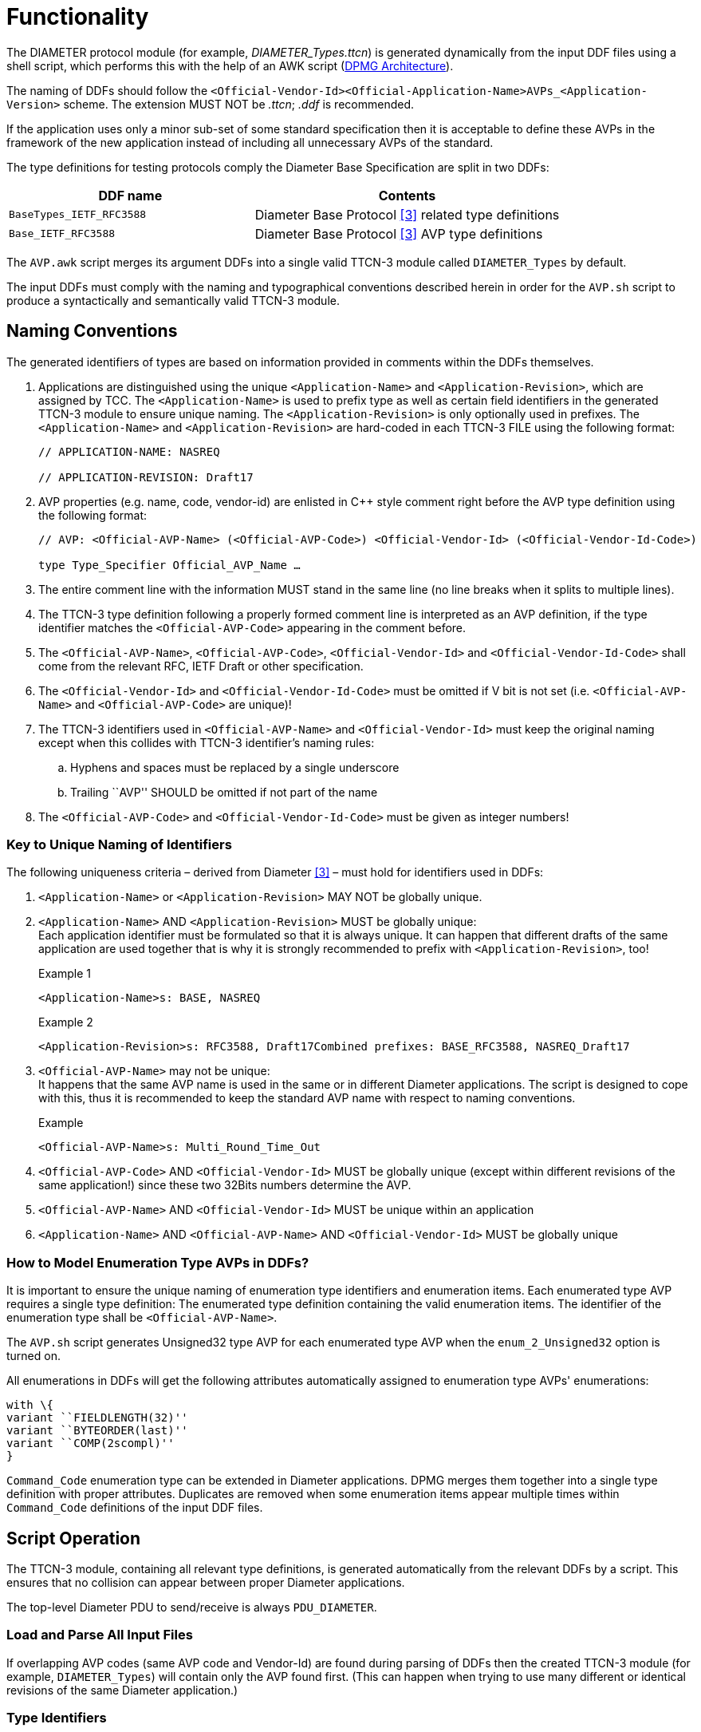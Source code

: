= Functionality

The DIAMETER protocol module (for example, __DIAMETER_Types.ttcn__) is generated dynamically from the input DDF files using a shell script, which performs this with the help of an AWK script (<<2-general_overview.adoc#DPMG_Architecture, DPMG Architecture>>).

The naming of DDFs should follow the `<Official-Vendor-Id><Official-Application-Name>AVPs_<Application-Version>` scheme. The extension MUST NOT be _.ttcn_; _.ddf_ is recommended.

If the application uses only a minor sub-set of some standard specification then it is acceptable to define these AVPs in the framework of the new application instead of including all unnecessary AVPs of the standard.

The type definitions for testing protocols comply the Diameter Base Specification are split in two DDFs:

[width="100%",cols="40%,50%",options="header",]
|===========================================================================
|DDF name |Contents
|`BaseTypes_IETF_RFC3588` |Diameter Base Protocol <<9-references.adoc#_3, [3]>> related type definitions
|`Base_IETF_RFC3588` |Diameter Base Protocol <<9-references.adoc#_3, [3]>> AVP type definitions
|===========================================================================

The `AVP.awk` script merges its argument DDFs into a single valid TTCN-3 module called `DIAMETER_Types` by default.

The input DDFs must comply with the naming and typographical conventions described herein in order for the `AVP.sh` script to produce a syntactically and semantically valid TTCN-3 module.

== Naming Conventions

The generated identifiers of types are based on information provided in comments within the DDFs themselves.

1. Applications are distinguished using the unique `<Application-Name>` and `<Application-Revision>`, which are assigned by TCC. The `<Application-Name>` is used to prefix type as well as certain field identifiers in the generated TTCN-3 module to ensure unique naming. The `<Application-Revision>` is only optionally used in prefixes. The `<Application-Name>` and `<Application-Revision>` are hard-coded in each TTCN-3 FILE using the following format:
+
[source]
----
// APPLICATION-NAME: NASREQ

// APPLICATION-REVISION: Draft17
----

2. AVP properties (e.g. name, code, vendor-id) are enlisted in C++ style comment right before the AVP type definition using the following format:
+
[source]
----
// AVP: <Official-AVP-Name> (<Official-AVP-Code>) <Official-Vendor-Id> (<Official-Vendor-Id-Code>)

type Type_Specifier Official_AVP_Name …
----

3. The entire comment line with the information MUST stand in the same line (no line breaks when it splits to multiple lines).

4. The TTCN-3 type definition following a properly formed comment line is interpreted as an AVP definition, if the type identifier matches the `<Official-AVP-Code>` appearing in the comment before.

5. The `<Official-AVP-Name>`, `<Official-AVP-Code>`, `<Official-Vendor-Id>` and `<Official-Vendor-Id-Code>` shall come from the relevant RFC, IETF Draft or other specification.

6. The `<Official-Vendor-Id>` and `<Official-Vendor-Id-Code>` must be omitted if V bit is not set (i.e. `<Official-AVP-Name>` and `<Official-AVP-Code>` are unique)!

7. The TTCN-3 identifiers used in `<Official-AVP-Name>` and `<Official-Vendor-Id>` must keep the original naming except when this collides with TTCN-3 identifier’s naming rules:
+
[loweralpha]

a. Hyphens and spaces must be replaced by a single underscore

b. Trailing ``AVP'' SHOULD be omitted if not part of the name

8. The `<Official-AVP-Code>` and `<Official-Vendor-Id-Code>` must be given as integer numbers!

=== Key to Unique Naming of Identifiers

The following uniqueness criteria – derived from Diameter <<9-references.adoc#_3, [3]>> – must hold for identifiers used in DDFs:

1.  `<Application-Name>` or `<Application-Revision>` MAY NOT be globally unique.
2.  `<Application-Name>` AND `<Application-Revision>` MUST be globally unique: +
Each application identifier must be formulated so that it is always unique. It can happen that different drafts of the same application are used together that is why it is strongly recommended to prefix with `<Application-Revision>`, too!
+
Example 1
+
[source]
<Application-Name>s: BASE, NASREQ
+
Example 2
+
[source]
<Application-Revision>s: RFC3588, Draft17Combined prefixes: BASE_RFC3588, NASREQ_Draft17

3.  `<Official-AVP-Name>` may not be unique: +
It happens that the same AVP name is used in the same or in different Diameter applications. The script is designed to cope with this, thus it is recommended to keep the standard AVP name with respect to naming conventions.
+
Example
+
[source]
<Official-AVP-Name>s: Multi_Round_Time_Out

4.  `<Official-AVP-Code>` AND `<Official-Vendor-Id>` MUST be globally unique (except within different revisions of the same application!) since these two 32Bits numbers determine the AVP.
5.  `<Official-AVP-Name>` AND `<Official-Vendor-Id>` MUST be unique within an application
6.  `<Application-Name>` AND `<Official-AVP-Name>` AND `<Official-Vendor-Id>` MUST be globally unique

=== How to Model Enumeration Type AVPs in DDFs?

It is important to ensure the unique naming of enumeration type identifiers and enumeration items. Each enumerated type AVP requires a single type definition: The enumerated type definition containing the valid enumeration items. The identifier of the enumeration type shall be `<Official-AVP-Name>`.

The `AVP.sh` script generates Unsigned32 type AVP for each enumerated type AVP when the `enum_2_Unsigned32` option is turned on.

All enumerations in DDFs will get the following attributes automatically assigned to enumeration type AVPs' enumerations:

[source]
----
with \{
variant ``FIELDLENGTH(32)''
variant ``BYTEORDER(last)''
variant ``COMP(2scompl)''
}
----

`Command_Code` enumeration type can be extended in Diameter applications. DPMG merges them together into a single type definition with proper attributes. Duplicates are removed when some enumeration items appear multiple times within `Command_Code` definitions of the input DDF files.

== Script Operation

The TTCN-3 module, containing all relevant type definitions, is generated automatically from the relevant DDFs by a script. This ensures that no collision can appear between proper Diameter applications.

The top-level Diameter PDU to send/receive is always `PDU_DIAMETER`.

=== Load and Parse All Input Files

If overlapping AVP codes (same AVP code and Vendor-Id) are found during parsing of DDFs then the created TTCN-3 module (for example, `DIAMETER_Types`) will contain only the AVP found first. (This can happen when trying to use many different or identical revisions of the same Diameter application.)

=== Type Identifiers

The script changes AVP type identifiers in order to avoid name collisions. The `<Official-Application-Name>`(and optionally the `<Official-Application-Revision>`) and `<Official-Vendor-Id>` will prefix the `Official_AVP_Name` defined in DDF.

Example of AVP type definition in DDF:

[source]
----
// RFC 3588 8.14
// AVP: User-Name (1)
type AVP_UTF8String User_Name;
----

The corresponding type definition in the generated module (no Vendor-Id is allowed for User-Name AVP of Diameter Base specification `(<Application-Name>=BASE))`:

[source]
----
// AVP: User-Name (1)
type AVP_UTF8String BASE_NONE_User_Name;
----

If the `<Official-AVP-Name>` begins with `<Official-Vendor-Id>` then it is recommended to remove this from the `<Official-AVP-Name>` as the `<Official-Vendor-Id>` is always used to prefix AVP type definitions!

When the `<Vendor-Id>` of `<Official-AVP-Name>` is in category MUST NOT, then the `<Vendor-Id>` MUST NOT appear in the AVP comment line. `_"NONE"_` is used in the identifier of the generated AVP type definition when `<Official-Vendor-Id>` is absent.

[[vendor-id]]
=== `Vendor_Id`

Create `Vendor_Id` enumerated type containing all vendor ids that were found in the comment fields. The `Vendor_Id` type shall be used to determine the valid AVP code set (`AVP_Code_<Application-Name>_<Official-Vendor-Id>`) in the `AVP_Code` union.


[source]
----
type enumerated Vendor_Id \{
    // for each vendor id found in FILEs
    vendor_id_<Official-Vendor-Id> (<Official-Vendor-Id-Code>)
} with \{
  variant ``FIELDLENGTH(32)''
  variant ``BYTEORDER(last)''
  variant ``COMP(2scompl)''
}
----

The `Vendor_Id` codes are assigned by IANA according to ASSIGNNO [RFC3232], which is now obsoleted by an on-line database at http://www.iana.org/assignments/enterprise-numbers. The database contains over 23000 entries thus using a predefined `Vendor_Id` type is not appropriate!

NOTE: This `Vendor_Id` type will not clash with the Vendor-Id AVP of Diameter base specification as the AWK script alters the identifier of the latter type definition!

[[avp-code-official-vendor-id]]
=== `AVP_Code_<Official-Vendor-Id>`

Putting all AVP codes into a single enumerated type does not work because `<Official-AVP-Code>` is not globally unique. We can create unique identifiers for enumeration items but some enumeration items could have the same numeric value assigned, which is forbidden in TTCN-3. Separate `AVP_Code_<Official-Vendor-Id>` enumerations have to be created for each found Vendor-Id. The enumeration items themselves will be the AVP names prefixed with `avp_code_`, `<Application-Name>` and `<Official-Vendor-Id>`!

[source]
----
type enumerated AVP_Code_<Official-Vendor-Id> \{
    avp_code_<Application-Name>_<Official-AVP-Name>
                                                (<Official-AVP-Code>)
} with \{
    variant ``FIELDLENGTH(32)''
    variant ``BYTEORDER(last)''
    variant ``COMP(2scompl)''
}
----

For those AVPs where the `<Official-Vendor-Id>` MUST NOT be present, `_"NONE"_` shall be used as prefix!

[[avp-code]]
=== `AVP_Code`

The `AVP_Code` itself is a union type consisting of the `AVP_Code_<Official-Vendor-Id>` enumerations.

[source]
----
type union AVP_Code \{
    // for each vendor id found in DDFs
    AVP_Code_<Official-Vendor-Id> vendor_id_<Official-Vendor-Id>
}
----

[[avp-header]]
=== *__AVP_Header__*

The *__AVP_Header__* type must be generated because the RAW attributes must be inserted for correct decoding of `AVP_Code` union.

[source]
----
type record AVP_Header \{
    AVP_Code avp_code,
    BIT8 VMPxxxxx,
    UINT24 avp_length,
    Vendor_Id vendor_id optional
} with \{
    variant (vendor_id) “PRESENCE( \{
            VMPxxxxx = '10000000'B,
            VMPxxxxx = '10100000'B,
            VMPxxxxx = '11000000'B,
            VMPxxxxx = '11100000'B
} )"
variant (avp_code) “CROSSTAG(
            // for all AVP_Code union members
            vendor_id_<Official-Vendor-Id>,
                    vendor_id = vendor_id_<Official-Vendor-Id>;
    )"
}
----

For proper decoding it is important to set the spare bits to zero as required by the Diameter base specification <<9-references.adoc#_3, [3]>>.

[[avp-data]]
=== `AVP_Data`

The `AVP_Data` type is a generated union type containing all AVP types found in the DDFs:

[source]
----
type union AVP_Data \{
    <Application-Name>__<Official-Vendor-Id>__<Official-AVP-Name>
            avp_<Application-Name>__<Official-Vendor-Id>__<Official-AVP-Name>,
    octetstring avp_UNKNOWN
}
----

`avp_UNKNOWN` contains the erroneous AVP when something went wrong during the decoding of the AVP data.

=== AVP

The AVP type is a record that consists of two fields: the header `avp_header` and the data `avp_data`.

[source]
----
type record AVP \{
  AVP_Header avp_header,
  AVP_Data avp_data
} with \{
  variant ``PADDING(dword32)''
  variant (avp_header) ``LENGTHTO(avp_header, avp_data)''
  variant (avp_header) ``LENGTHINDEX(avp_length)''
  variant (avp_data) “CROSSTAG(
            // for all union fields
            avp_<Application-Name>__<Official-Vendor-Id>__<Official-AVP-Name>,
            avp_header.avp_code.vendor_id_<Official-Vendor-Id> =
            avp_code_<Application-Name>_<Official-AVP-Name>;
            // last entry
            avp_UNKNOWN, OTHERWISE
  )"
}
----

=== `GenericAVP`

The `GenericAVP` type is a union that was defined for error handling purposes.

[source]
----
type union GenericAVP \{
  AVP avp,
  octetstring avp_UNKNOWN
}
----

The `avp` field contains an AVP if it was correctly decoded, while the `avp_UNKNOWN` will contain the erroneous AVP with the header when something went wrong during the decoding.

[[command-code]]
=== `Command_Code`

`Command_Code` enumeration type is merged together from the DDF file of different application’s `Command_Code` definition by the AWK script. All enumeration item defined in different application are collected together and written to the generated __DIAMETER_Types.ttcn__ file. Proper encoding attributes are added to the `Command_Code` type by the script.

=== Output TTCN-3 Module

All definitions of DDF files, which are not subject to change are written to the output TTCN-3 module (for example, __DIAMETER_Types.ttcn__) file as is.

[[output-encoder-decoder]]
=== Output Encoder/Decoder

Optionally it is possible to generate a speed optimized __DIAMETER_EncDec.cc__ encoder/decoder instead of the RAW encoder and the default __DIAMETER_EncDec.cc__.

=== Detailed VMP and RPET Bits

The type definition of the RPET bits of the `Diameter` header and the VMP bits of the `AVP` header can be:

* 8 bit wide bitfield (BIT8) (traditional representation)

* Every bit is represented as a single bit (BIT1)

The handlings of these bits are controlled by the parameter of the generator script.

=== Bigint Support for Unsigned32 and 64 Bit Integer

The 32 bit unsigned integer and 64bit integer types can be represented as:

* 4 or 8 octet long octetstring

* integer

The used type is controlled by the parameter of the generator script.

== Backward Incompatibilities

[[cxdxinterface-ericsson-1551-fay301-0059-pc26-ddf]]
=== __CxDxInterface_Ericsson_1551_FAY301_0059_PC26.ddf__

Until version R24B The ddf file contained duplicated AVPs with __Ericsson_Specific_AVPs.ddf__. In version R24C, these duplications were removed and the prefix of the AVPs was chaged from `ECX_` to `E_`. This change is not backward compatible.

== System Requirements

The `DIAMETER` protocol module generator consist of several DDF files, contains different application definitions of Diameter protocols, a `GNU AWK` and shell script which reads the DDF files and generates the type definition module (__DIAMETER_Types.ttcn__ by default).

Protocol modules are a set of TTCN-3 source code files that can be used as part of TTCN-3 test suites only. Hence, protocol modules alone do not put specific requirements on the system used. However in order to compile and execute a TTCN-3 test suite using the set of protocol modules the following system requirements must be satisfied:

* TITAN TTCN-3 Test Executor R7A (1.7.pl0) or higher installed. For installation guide see <<9-references.adoc#_2, [2]>>.

NOTE: This version of the protocol module is not compatible with TITAN releases earlier than R7A.

== Installation

The set of protocol modules can be used for developing TTCN-3 test suites using any text editor. However, to make the work more efficient a TTCN-3-enabled text editor is recommended (for example, `nedit`, `xemacs`). Since the Diameter protocol is used as a part of a TTCN-3 test suite, this requires Titan TTCN-3 Test Executor be installed before the module can be compiled and executed together with other parts of the test suite. For more details on the installation of TTCN-3 Test Executor see the relevant section of <<9-references.adoc#_2, [2]>>.

The `AVP.sh` shell script runs on Bourne Shell, which is usually available on a all UNIX like workstations. The `AVP.awk` script, which processes the DDF files and creates the DIAMETER protocol module, can be executed with `GNU AWK` version 3.1.6 or later <<9-references.adoc#_4, [4]>> so it must be available on the system.

[[generation-of-the-diameter-types-ttcn]]
== Generation of the ___5DIAMETER_Types.ttcn_5__

First you need to obtain the required DDF files. After you have the DDF files containing the definitions of the selected Diameter applications, you can generate the proper Diameter type definitions module by issuing for example the following command:

[source]
AVP.sh DiameterBaseAVPs.ddf DiameterBaseTypes.ddf OtherApplications.ddf

The above command generates the TTCN-3 type definition by merging the content of DDF files into module `DIAMETER_Types` into file __DIAMETER_Types.ttcn__. The script filters out duplicate AVP definitions by placing only the first one into the generated TTCN-3 module. Skipped definitions are annotated with warnings.

The script can be optionally invoked with some options. The options modify script operation. The options must appear in the argument list before the DDF files. Each option is introduced with the `–v` flag. The options must not immediately follow the `–v` flag; whitespace separation is required. The options themselves must be written in one word.

=== Supported Options

The supported options are:

* `module_id`: +
This option can be used to alter the identifier of generated TTCN-3 module. The `module_id` shall be a valid TTCN-3 identifier but must not contain underscore.

* `use_application_revision`: +
This option results the application revision string to be added as prefix to generated identifiers. The application revision string is hardcoded into the input DDF files. This option is disabled by default.

`use_bigint`: +
This option makes the script to use integer for UINT32, INT64 and UINT64 types instead of octetstring. This option is disabled by default.

`detailed_bits`: +
This option makes the script to generate detailed type definition for VMP and RPET bits. This option is disabled by default.

`disable_prefix`: +
This option makes the script to generate identifier names and a fixed `"AVP"` prefix instead of using the application name specified in the ddf file. This option is disabled by default.

`enum_2_Unsigned32_list=<list file name>`: +
This option makes the script to generate the listed AVP as Unsigned32 instead of enumerated type.

`custom_enc`: +
This option makes the script to generate c++ encoder/decoder function instead of using the RAW encoder. This function generates a complete new __DIAMETER_EncDec.cc__.

`use_UTF8_encoding`: +
This option defines AVP_UTF8String as universal charstring which will be encoded in UTF-8. This option can be used only together with `custom_enc`.

The next command stores the generated TTCN-3 definitions in module XYZ and translates all enumeration type AVPs to Unsigned32:

[source]
AVP.sh –v module_id=XYZ –v enum_2_Unsigned32=true DiameterBaseAVPs.ddf DiameterBaseTypes.ddf _OtherApplications.ddf_


NOTE: `AVP.sh` requires `AVP.awk` and – in case of specifying the `module_id` option – the __DIAMETER_EncDec.cc__ C++ source file for its operation!

The next command stores the generated TTCN-3 definitions in module XYZ, generates a __DIAMETER_EncDec.cc__ and `AVP_UTF8String` will be defined as universal charstring encoded as UTF-8.

[source]
----
AVP.sh –v module_id=XYZ –v custom_enc=DIAMETER_EncDec.cc -v use_UTF8_encoding=true DiameterBaseAVPs.ddf DiameterBaseTypes.ddf _OtherApplications.ddf_
----

=== ___Makefile___ Preparation

In case you want to add the task of generation of __DIAMETER_Types.ttcn__ module into your _Makefile_, you should do the following:

1. Generate the _GNU Makefile_ for your existing TTCN-3 and C++ files, except __DIAMETER_Types.ttcn__.

2. Add __DIAMETER_Types.ttcn__ manually to the list of the TTCN-3 sources into the generated _Makefile_.

3. Add the following rules to your _Makefile_:
+
[source]
----
DIAMETER_Types.ttcn: DiameterBaseTypes.ddf DiameterBaseAVPs.ddf <Input FILEs containing AVP definitions>

AVP.sh latexmath:[$(filter %.ddf,$]^)
----

When you use GUI for building executable, on top of normal project creation you should take care of the following:

1.  Add `AVP.awk` script and all DDF files you need to add to the `misc` files section.

NOTE: You must generate softlinks to the build directory with selecting the files and select 'Generate Softlinks' menu item manually as it is not generated automatically by the GUI.

2.  Create a script to modify the generated _Makefile_. List all the DDF files you need when executing the `AWK` script.
3.  Add script to modify the _Makefile_ in the project properties.
4.  If you want to have the _DIAMETER_Types.ttcn_ file added to your project, you can, but after adding, you should exclude the file from build in order to avoid double occurrence in the _Makefile_.

== Helper Functions

Two separate external functions are available for generating End-to-End and a Hop-by-Hop identifiers:

[source]
external function f_DIAMETER_genHopByHop() return octetstring;

This function generates a 4 octet long Hop-by-Hop identifier. The values returned are based on random number generation.

[source]
external function f_DIAMETER_genEndToEnd() return octetstring;

The function above generates a 4 octet long End-to-End identifier according to <<9-references.adoc#_5, [5]>>. The high order 12 bits contain the low order 12 bits of current time, and the low order 20 bits contain a random value.

It is important to mention, that if the Hop-by-Hop-Identifier or the End-to-End-Identifier is set to `_"0"_`, the encoder function automatically generates a value with the help of the presented two functions.

One external function is available to acquire an AVP by AVP code from an encoded Diameter PDU.

[source]
----
external function f_DIAMETER_GetAVPByListOfCodes(in octetstring pl_oct, in integerList pl_codeList) return octetstring;
----

The function accepts a list of AVP codes and will return the octetstring AVP value of the first AVP in the encoded Diameter PDU whose AVP code is in the list. Providing multiple AVP codes can be useful if the same AVP type can appear in the message with different AVP codes (for example, public id).

[source]
----
external function f_DIAMETER_GetAVPByListOfCodesCombined(in octetstring pl_oct, in integerList pl_codeList,in integerList pl_groupcodeList) return octetstring;
----

The purpose of this function is the same as the `f_DIAMETER_GetAVPByListOfCodes`, except `f_DIAMETER_GetAVPByListOfCodesCombined` searches also within the grouped AVPs listed in the `pl_groupcodeList` list.

[[encoding-decoding-functions]]
== Encoding/Decoding Functions

This product also contains encoding/decoding functions that assure correct encoding of messages when sent from Titan and correct decoding of messages when received by Titan. Implemented encoding/decoding functions:

[cols=3*, options=header]
|===

|Name
|Type of formal parameters
|Type of return

|`valuef_DIAMETER_Enc`
|(in PDU_DIAMETER pl_pdu)
|octetstring;

|`f_DIAMETER_Dec`
|(in octetstring pl_oct)
|PDU_DIAMETER;
|===

== Error Handling

During the decoding of a Diameter message the following error scenarios can be identified:

* If a Diameter message arrives with a command code not known by the Diameter protocol module, an error message is generated, where the unknown command code value appears at <value>:

[source]
----
Warning: While RAW-decoding type `@DIAMETER_Types.PDU_DIAMETER': Invalid enum value <value> for `@DIAMETER_Types.Command_Code'
----

* In case of an unknown AVP code, the AVP is decoded into a special `avp_UNKNOWN` field that contains the entire AVP with the header in its octetstring form. If the length of the AVP cannot be determined then the rest of the Diameter message is also put into this kind of AVP.
* If there is an AVP in the Diameter message, where the V bit is incorrectly set to `_"1"_`, but it doesn’t contain an optional Vendor-Id field, the decoder first tries to interpret the octets as a Vendor-Id and if it isn’t a known Vendor-Id value, then the decoder can detect it and sets this field to omit. The octets will be treated as data further on.
* In case there is an AVP in the Diameter message, where the V bit is incorrectly set to `_"0"_`, but it contains an optional Vendor-Id field, it is decoded into the special `avp_UNKNOWN` field.
* When an AVP appears with an unexpected Vendor-Id, it is decoded into the special `avp_UNKNOWN` field.

== Limitations

`<Application-Revision>` field in DDF files are not handled yet by the script. The reason is no application makes the `<Application-Revision>` info essential.
